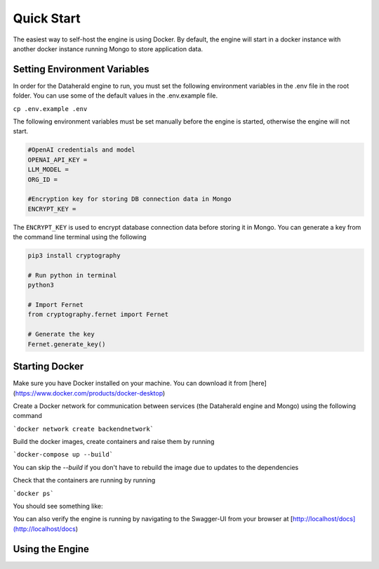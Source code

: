 Quick Start
============

The easiest way to self-host the engine is using Docker. By default, the engine will start in a docker instance with another docker instance running Mongo to store application data.

Setting Environment Variables
------------------------------
In order for the Dataherald engine to run, you must set the following environment variables in the .env file in the root folder. You can use some of the default values in the .env.example file.


``cp .env.example .env``

The following environment variables must be set manually before the engine is started, otherwise the engine will not start.


.. code-block:: rst

    #OpenAI credentials and model 
    OPENAI_API_KEY = 
    LLM_MODEL =      
    ORG_ID =

    #Encryption key for storing DB connection data in Mongo
    ENCRYPT_KEY = 

The ``ENCRYPT_KEY`` is used to encrypt database connection data before storing it in Mongo. You can generate a key from the command line terminal using the following

.. code-block:: rst

    pip3 install cryptography

    # Run python in terminal
    python3

    # Import Fernet
    from cryptography.fernet import Fernet

    # Generate the key
    Fernet.generate_key()



Starting Docker
----------------
Make sure you have Docker installed on your machine. You can download it from [here](https://www.docker.com/products/docker-desktop)

Create a Docker network for communication between services (the Dataherald engine and Mongo) using the following command 

```docker network create backendnetwork```


Build the docker images, create containers and raise them by running

```docker-compose up --build```

You can skip the `--build` if you don't have to rebuild the image due to updates to the dependencies

Check that the containers are running by running

```docker ps```

You should see something like:

.. code-block:: rst
    CONTAINER ID   IMAGE            COMMAND                  CREATED         STATUS         PORTS                      NAMES
    72aa8df0d589   dataherald-app   "uvicorn dataherald.…"   7 seconds ago   Up 6 seconds   0.0.0.0:80->80/tcp         dataherald-app-1
    6595d145b0d7   mongo:latest     "docker-entrypoint.s…"   19 hours ago    Up 6 seconds   0.0.0.0:27017->27017/tcp   dataherald-mongodb-1


You can also verify the engine is running by navigating to the Swagger-UI from your browser at [http://localhost/docs](http://localhost/docs)




Using the Engine 
---------------------------------------







